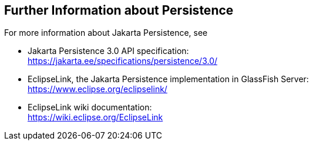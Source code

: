 == Further Information about Persistence

For more information about Jakarta Persistence, see

* Jakarta Persistence 3.0 API specification: +
https://jakarta.ee/specifications/persistence/3.0/[^]

* EclipseLink, the Jakarta Persistence implementation in GlassFish Server: +
https://www.eclipse.org/eclipselink/[^]

* EclipseLink wiki documentation: +
https://wiki.eclipse.org/EclipseLink[^]

